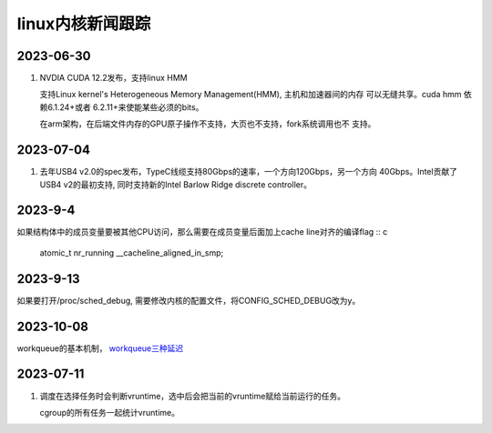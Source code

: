 linux内核新闻跟踪
^^^^^^^^^^^^^^^^^^^^^^^^^^^^^^^^^^^^^^^^^

2023-06-30
======================

#. NVDIA CUDA 12.2发布，支持linux HMM

   支持Linux kernel's Heterogeneous Memory Management(HMM), 主机和加速器间的内存
   可以无缝共享。cuda hmm 依赖6.1.24+或者 6.2.11+来使能某些必须的bits。

   在arm架构，在后端文件内存的GPU原子操作不支持，大页也不支持，fork系统调用也不
   支持。

2023-07-04
=======================

#. 去年USB4 v2.0的spec发布，TypeC线缆支持80Gbps的速率，一个方向120Gbps，另一个方向
   40Gbps。Intel贡献了USB4 v2的最初支持, 同时支持新的Intel Barlow Ridge discrete
   controller。

2023-9-4
=======================

如果结构体中的成员变量要被其他CPU访问，那么需要在成员变量后面加上cache line对齐的编译flag :: c

    atomic_t nr_running __cacheline_aligned_in_smp;

2023-9-13
======================

如果要打开/proc/sched_debug, 需要修改内核的配置文件，将CONFIG_SCHED_DEBUG改为y。

2023-10-08
=======================

workqueue的基本机制， `workqueue三种延迟`_

.. _`workqueue三种延迟`: https://zhuanlan.zhihu.com/p/648984958

2023-07-11
==================

#. 调度在选择任务时会判断vruntime，选中后会把当前的vruntime赋给当前运行的任务。
   
   cgroup的所有任务一起统计vruntime。
